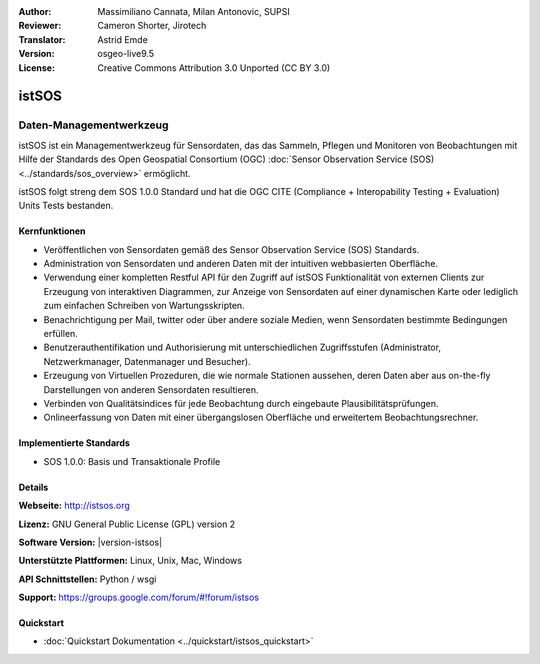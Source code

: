:Author: Massimiliano Cannata, Milan Antonovic, SUPSI
:Reviewer: Cameron Shorter, Jirotech
:Translator: Astrid Emde
:Version: osgeo-live9.5
:License: Creative Commons Attribution 3.0 Unported (CC BY 3.0)

.. image:: /images/project_logos/logo-istsos.png
  :alt: Projekt Logo
  :align: right
  :target: http://istsos.org

.. image:: /images/logos/OSGeo_community.png
  :scale: 100 %
  :alt: OSGeo Community Project
  :align: right
  :target: http://www.osgeo.org


istSOS
================================================================================

Daten-Managementwerkzeug
~~~~~~~~~~~~~~~~~~~~~~~~~~~~~~~~~~~~~~~~~~~~~~~~~~~~~~~~~~~~~~~~~~~~~~~~~~~~~~~~

istSOS ist ein Managementwerkzeug für Sensordaten, das das Sammeln, Pflegen und Monitoren von Beobachtungen mit Hilfe der Standards des Open Geospatial Consortium (OGC) :doc:`Sensor Observation Service (SOS) <../standards/sos_overview>` ermöglicht.

.. image:: /images/screenshots/1024x768/screenshot_istsos.png
  :scale: 60 %
  :alt: Datenviewer
  :align: right

istSOS folgt streng dem SOS 1.0.0 Standard und hat die OGC CITE (Compliance + Interopability Testing + Evaluation) Units Tests bestanden.

Kernfunktionen
--------------------------------------------------------------------------------

* Veröffentlichen von Sensordaten gemäß des Sensor Observation Service (SOS) Standards.
* Administration von Sensordaten und anderen Daten mit der intuitiven webbasierten Oberfläche.
* Verwendung einer kompletten Restful API für den Zugriff auf istSOS Funktionalität von externen Clients zur Erzeugung von interaktiven Diagrammen, zur Anzeige von Sensordaten auf einer dynamischen Karte oder lediglich zum einfachen Schreiben von Wartungsskripten.
* Benachrichtigung per Mail, twitter oder über andere soziale Medien, wenn Sensordaten bestimmte Bedingungen erfüllen.
* Benutzerauthentifikation und Authorisierung mit unterschiedlichen Zugriffsstufen (Administrator, Netzwerkmanager, Datenmanager und Besucher).
* Erzeugung von Virtuellen Prozeduren, die wie normale Stationen aussehen, deren Daten aber aus on-the-fly Darstellungen von anderen Sensordaten resultieren. 
* Verbinden von Qualitätsindices für jede Beobachtung durch eingebaute Plausibilitätsprüfungen.
* Onlineerfassung von Daten mit einer übergangslosen Oberfläche und erweitertem Beobachtungsrechner.

Implementierte Standards
--------------------------------------------------------------------------------
* SOS 1.0.0: Basis und Transaktionale Profile

Details
--------------------------------------------------------------------------------

**Webseite:** http://istsos.org

**Lizenz:** GNU General Public License (GPL) version 2

**Software Version:** |version-istsos|

**Unterstützte Plattformen:** Linux, Unix, Mac, Windows

**API Schnittstellen:** Python / wsgi

**Support:** https://groups.google.com/forum/#!forum/istsos


Quickstart
--------------------------------------------------------------------------------
    
* :doc:`Quickstart Dokumentation <../quickstart/istsos_quickstart>`


